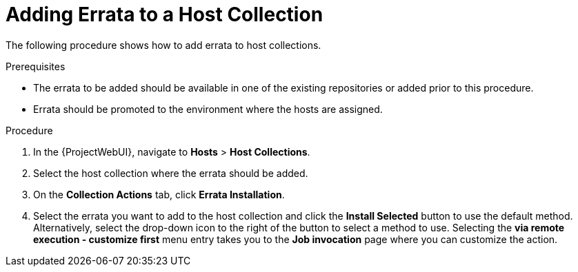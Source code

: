 [[sect-Managing_Hosts-Adding_Errata_to_a_Host_Collection]]
= Adding Errata to a Host Collection

The following procedure shows how to add errata to host collections.

[[form-Managing_Hosts-Adding_Errata_to_a_Host_Collection-Prerequisites]]
.Prerequisites
* The errata to be added should be available in one of the existing repositories or added prior to this procedure.
* Errata should be promoted to the environment where the hosts are assigned.

[[proc-Managing_Hosts-Adding_Errata_to_a_Host_Collection-To_Add_Errata_to_a_Host_Collection]]
.Procedure
. In the {ProjectWebUI}, navigate to *Hosts* > *Host Collections*.
. Select the host collection where the errata should be added.
. On the *Collection Actions* tab, click *Errata Installation*.
. Select the errata you want to add to the host collection and click the *Install Selected* button to use the default method.
Alternatively, select the drop-down icon to the right of the button to select a method to use.
Selecting the *via remote execution - customize first* menu entry takes you to the *Job invocation* page where you can customize the action.
